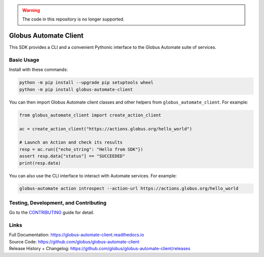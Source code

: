 ..  warning::

    The code in this repository is no longer supported.


Globus Automate Client
======================

This SDK provides a CLI and a convenient Pythonic interface to the Globus
Automate suite of services.

Basic Usage
-----------

Install with these commands:

..  code-block:: shell

    python -m pip install --upgrade pip setuptools wheel
    python -m pip install globus-automate-client


You can then import Globus Automate client classes and other helpers from
``globus_automate_client``. For example:

.. code-block:: python

    from globus_automate_client import create_action_client

    ac = create_action_client("https://actions.globus.org/hello_world")

    # Launch an Action and check its results
    resp = ac.run({"echo_string": "Hello from SDK"})
    assert resp.data["status"] == "SUCCEEDED"
    print(resp.data)

You can also use the CLI interface to interact with Automate services. For
example:

.. code-block:: BASH

    globus-automate action introspect --action-url https://actions.globus.org/hello_world

Testing, Development, and Contributing
--------------------------------------

Go to the
`CONTRIBUTING <https://github.com/globus/globus-automate-client/blob/main/CONTRIBUTING.adoc>`_
guide for detail.

Links
-----
| Full Documentation: https://globus-automate-client.readthedocs.io
| Source Code: https://github.com/globus/globus-automate-client
| Release History + Changelog: https://github.com/globus/globus-automate-client/releases
